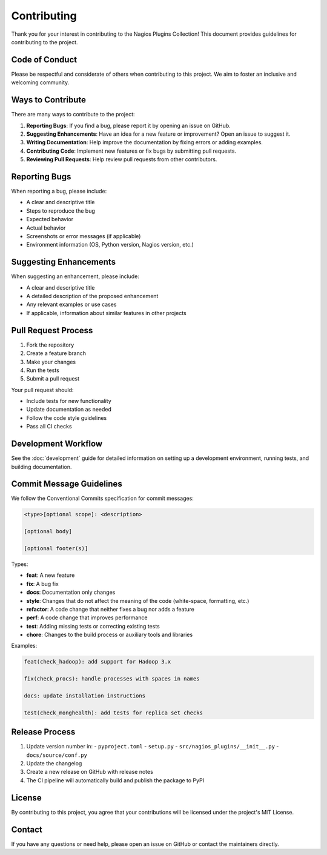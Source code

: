 Contributing
============

Thank you for your interest in contributing to the Nagios Plugins Collection! This document provides guidelines for contributing to the project.

Code of Conduct
-------------

Please be respectful and considerate of others when contributing to this project. We aim to foster an inclusive and welcoming community.

Ways to Contribute
----------------

There are many ways to contribute to the project:

1. **Reporting Bugs**: If you find a bug, please report it by opening an issue on GitHub.
2. **Suggesting Enhancements**: Have an idea for a new feature or improvement? Open an issue to suggest it.
3. **Writing Documentation**: Help improve the documentation by fixing errors or adding examples.
4. **Contributing Code**: Implement new features or fix bugs by submitting pull requests.
5. **Reviewing Pull Requests**: Help review pull requests from other contributors.

Reporting Bugs
------------

When reporting a bug, please include:

- A clear and descriptive title
- Steps to reproduce the bug
- Expected behavior
- Actual behavior
- Screenshots or error messages (if applicable)
- Environment information (OS, Python version, Nagios version, etc.)

Suggesting Enhancements
---------------------

When suggesting an enhancement, please include:

- A clear and descriptive title
- A detailed description of the proposed enhancement
- Any relevant examples or use cases
- If applicable, information about similar features in other projects

Pull Request Process
-----------------

1. Fork the repository
2. Create a feature branch
3. Make your changes
4. Run the tests
5. Submit a pull request

Your pull request should:

- Include tests for new functionality
- Update documentation as needed
- Follow the code style guidelines
- Pass all CI checks

Development Workflow
-----------------

See the :doc:`development` guide for detailed information on setting up a development environment, running tests, and building documentation.

Commit Message Guidelines
----------------------

We follow the Conventional Commits specification for commit messages:

.. code-block:: text

    <type>[optional scope]: <description>

    [optional body]

    [optional footer(s)]

Types:

- **feat**: A new feature
- **fix**: A bug fix
- **docs**: Documentation only changes
- **style**: Changes that do not affect the meaning of the code (white-space, formatting, etc.)
- **refactor**: A code change that neither fixes a bug nor adds a feature
- **perf**: A code change that improves performance
- **test**: Adding missing tests or correcting existing tests
- **chore**: Changes to the build process or auxiliary tools and libraries

Examples:

.. code-block:: text

    feat(check_hadoop): add support for Hadoop 3.x

    fix(check_procs): handle processes with spaces in names

    docs: update installation instructions

    test(check_monghealth): add tests for replica set checks

Release Process
------------

1. Update version number in:
   - ``pyproject.toml``
   - ``setup.py``
   - ``src/nagios_plugins/__init__.py``
   - ``docs/source/conf.py``

2. Update the changelog

3. Create a new release on GitHub with release notes

4. The CI pipeline will automatically build and publish the package to PyPI

License
------

By contributing to this project, you agree that your contributions will be licensed under the project's MIT License.

Contact
------

If you have any questions or need help, please open an issue on GitHub or contact the maintainers directly.
